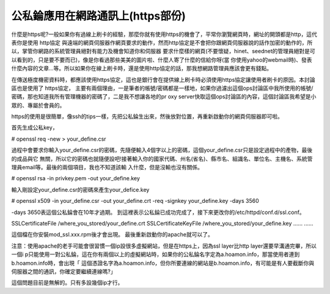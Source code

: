 公私錀應用在網路通訊上(https部份)
================================================================================

什麼是https呢?一般如果你有過線上刷卡的經驗，那麼你就有使用https的機會了，平常你瀏覽網頁時，網址的開頭都是http，這代表你是使用 http協定
與遠端的網頁伺服器作網頁要求的動作，然而http協定是不會把你跟網頁伺服器說的話作加密的動作的，所以，掌管你網路的系統管理員絕對有能力及機會知道你和伺服器
要求什麼樣的網頁(不要懷疑，hinet、seednet的管理員絕對是可以看到的，只是要不要而已)，像是你看過那些美美的圖片啦、什麼人寄了什麼的信給你呀(當
你使用yahoo的webmail時)、發表什麼內容的文章…等。所以如果你在線上刷卡時，還是使用http協定的話，那我想網路管理員應該會更有錢點。

在傳送極度機密資料時，都應該使用https協定，這也是銀行會在提供線上刷卡時必須使用https協定讓使用者刷卡的原因。本討論區也是使用了 https協定，
主要有兩個理由，一是筆者的帳號/密碼都是一樣地，如果你過濾出這個ops討論區中我所使用的帳號/密碼，那也知道我所有管理機器的密碼了，二是我不想讓各地的pr
oxy server快取這個ops討論區的內容，這個討論區我希望是小眾的、專屬於會員的。

https的使用是很簡單，像ssh的tips一樣，先把公私錀生出來，然後放對位置，再重新啟動你的網頁伺服器即可啦。

首先生成公私key，

# openssl req -new > your_define.csr

過程中會要求你輸入your_define.csr的密碼，先隨便輸入4個字以上的密碼，這個your_define.csr只是設定過程中的產物，最後的成品與它
無關，所以它的密碼也就隨便設吧!接著輸入你的國家代碼、州名(省名)、縣市名、組識名、單位名、主機名、系統管理員email等。最後的兩個項目，我也不知道該輸
入什麼，但是沒輸也沒有關係。

# openssl rsa -in privkey.pem -out your_define.key

輸入剛設定your_define.csr的密碼來產生your_defice.key

# openssl x509 -in your_define.csr -out your_define.crt -req -signkey
your_define.key -days 3560

-days 3650表這個公私錀會在10年才過期。
到這裡表示公私錀已成功完成了，接下來更改你的/etc/httpd/conf.d/ssl.conf。

......
......
SSLCertificateFile /where_you_stored/your_define.crt
SSLCertificateKeyFile /where_you_stored/your_define.key
......
......


這個檔在你安裝mod_ssl.xxx.rpm後才會出現。
最後重新啟動你的apache就可以了。

注意：使用apache的老手可能會很習慣一個ip設很多虛擬網站，但是在https上，因為ssl layer比http layer還要早溝通完畢，所以一個i
p只能使用一對公私錀，這在你有兩個以上的虛擬網站時，如果你的公私錀名字定為a.hoamon.info，那當使用者連到b.hoamon.info時，會出現「
這個憑證名字為a.hoamon.info，但你所要連線的網站是b.hoamon.info，有可能是有人要截斷你與伺服器之間的通訊，你確定要繼續連線嗎?」

這個問題目前是無解的。只有多設幾個ip才行。

.. author:: default
.. categories:: chinese
.. tags:: linux, apache
.. comments::